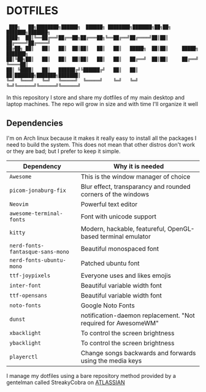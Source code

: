 * DOTFILES
#+begin_example
 ███╗   ██╗████████╗██████╗  ██████╗ ████████╗███████╗██╗██╗     ███████╗███████╗
████╗  ██║╚══██╔══╝██╔══██╗██╔═══██╗╚══██╔══╝██╔════╝██║██║     ██╔════╝██╔════╝
██╔██╗ ██║   ██║   ██║  ██║██║   ██║   ██║   █████╗  ██║██║     █████╗  ███████╗
██║╚██╗██║   ██║   ██║  ██║██║   ██║   ██║   ██╔══╝  ██║██║     ██╔══╝  ╚════██║
██║ ╚████║   ██║   ██████╔╝╚██████╔╝   ██║   ██║     ██║███████╗███████╗███████║
╚═╝  ╚═══╝   ╚═╝   ╚═════╝  ╚═════╝    ╚═╝   ╚═╝     ╚═╝╚══════╝╚══════╝╚══════╝
#+end_example
In this repository I store and share my dotfiles of my main desktop and laptop machines. 
The repo will grow in size and with time I'll organize it well
** Dependencies
I'm on Arch linux because it makes it really easy to install all the packages I need to build the system. This does not mean that other distros don't work or they are bad; but I prefer to keep it simple.
| Dependency                     | Why it is needed                                              |
|--------------------------------+---------------------------------------------------------------|
| =Awesome=                        | This is the window manager of choice                          |
| =picom-jonaburg-fix=             | Blur effect, transparancy and rounded corners of the windows  |
| =Neovim=                         | Powerful text editor                                          |
| =awesome-terminal-fonts=         | Font with unicode support                                     |
| =kitty=                          | Modern, hackable, featureful, OpenGL-based terminal emulator  |
| =nerd-fonts-fantasque-sans-mono= | Beautiful monospaced font                                     |
| =nerd-fonts-ubuntu-mono=         | Patched ubuntu font                                           |
| =ttf-joypixels=                  | Everyone uses and likes emojis                                |
| =inter-font=                     | Beautiful variable width font                                 |
| =ttf-opensans=                   | Beautiful variable width font                                 |
| =noto-fonts=                     | Google Noto Fonts                                             |
| =dunst=                          | notification-daemon replacement. "Not required for AwesomeWM" |
| =xbacklight=                     | To control the screen brightness                              |
| =ybacklight=                     | To control the screen brightness                              |
| =playerctl=                      | Change songs backwards and forwards using the media keys      |
I manage my dotfiles using a bare repository method provided by a gentelman called StreakyCobra on [[https://www.atlassian.com/git/tutorials/dotfiles][ATLASSIAN]]
